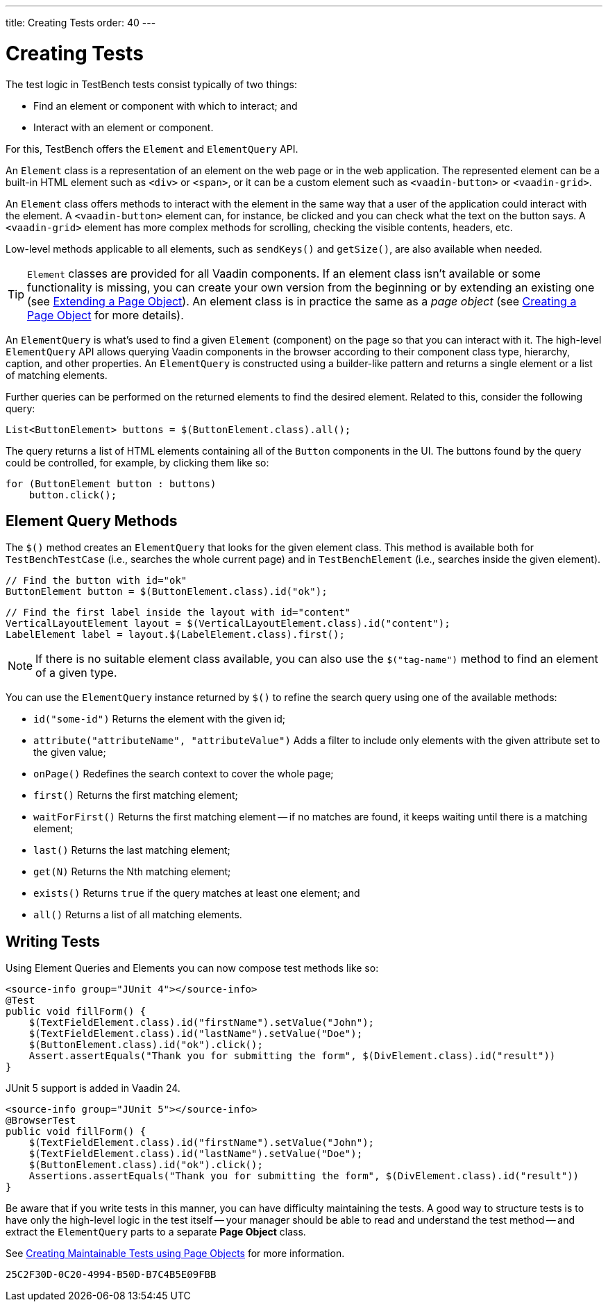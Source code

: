 ---
title: Creating Tests
order: 40
---

= Creating Tests

The test logic in TestBench tests consist typically of two things:

* Find an element or component with which to interact; and
* Interact with an element or component.

For this, TestBench offers the `Element` and `ElementQuery` API.

An `Element` class is a representation of an element on the web page or in the web application. The represented element can be a built-in HTML element such as `<div>` or `<span>`, or it can be a custom element such as `<vaadin-button>` or `<vaadin-grid>`.

An `Element` class offers methods to interact with the element in the same way that a user of the application could interact with the element. A `<vaadin-button>` element can, for instance, be clicked and you can check what the text on the button says. A `<vaadin-grid>` element has more complex methods for scrolling, checking the visible contents, headers, etc.

Low-level methods applicable to all elements, such as [methodname]`sendKeys()` and [methodname]`getSize()`, are also available when needed.

[TIP]
`Element` classes are provided for all Vaadin components. If an element class isn't available or some functionality is missing, you can create your own version from the beginning or by extending an existing one (see <<page-objects#extending,Extending a Page Object>>). An element class is in practice the same as a _page object_ (see <<page-objects#creating,Creating a Page Object>> for more details).

An `ElementQuery` is what's used to find a given `Element` (component) on the page so that you can interact with it. The high-level `ElementQuery` API allows querying Vaadin components in the browser according to their component class type, hierarchy, caption, and other properties. An `ElementQuery` is constructed using a builder-like pattern and returns a single element or a list of matching elements.

Further queries can be performed on the returned elements to find the desired element. Related to this, consider the following query:

[source,java]
----
List<ButtonElement> buttons = $(ButtonElement.class).all();
----

The query returns a list of HTML elements containing all of the `Button` components in the UI. The buttons found by the query could be controlled, for example, by clicking them like so:

[source,java]
----
for (ButtonElement button : buttons)
    button.click();
----

== Element Query Methods

The [methodname]`$()` method creates an `ElementQuery` that looks for the given element class. This method is available both for `TestBenchTestCase` (i.e., searches the whole current page) and in `TestBenchElement` (i.e., searches inside the given element).

[source,java]
----
// Find the button with id="ok"
ButtonElement button = $(ButtonElement.class).id("ok");
----

[source,java]
----
// Find the first label inside the layout with id="content"
VerticalLayoutElement layout = $(VerticalLayoutElement.class).id("content");
LabelElement label = layout.$(LabelElement.class).first();
----

[NOTE]
If there is no suitable element class available, you can also use the [methodname]`$("tag-name")` method to find an element of a given type.

You can use the `ElementQuery` instance returned by [methodname]`$()` to refine the search query using one of the available methods:

* [methodname]`id("some-id")` Returns the element with the given id;
* [methodname]`attribute("attributeName", "attributeValue")` Adds a filter to include only elements with the given attribute set to the given value;
* [methodname]`onPage()` Redefines the search context to cover the whole page;
* [methodname]`first()` Returns the first matching element;
* [methodname]`waitForFirst()` Returns the first matching element -- if no matches are found, it keeps waiting until there is a matching element;
* [methodname]`last()` Returns the last matching element;
* [methodname]`get(N)` Returns the Nth matching element;
* [methodname]`exists()` Returns `true` if the query matches at least one element; and
* [methodname]`all()` Returns a list of all matching elements.


== Writing Tests

Using Element Queries and Elements you can now compose test methods like so:

[.example]
--
[source,java]
----
<source-info group="JUnit 4"></source-info>
@Test
public void fillForm() {
    $(TextFieldElement.class).id("firstName").setValue("John");
    $(TextFieldElement.class).id("lastName").setValue("Doe");
    $(ButtonElement.class).id("ok").click();
    Assert.assertEquals("Thank you for submitting the form", $(DivElement.class).id("result"))
}
----

JUnit 5 support is added in Vaadin 24.

[source,java]
----
<source-info group="JUnit 5"></source-info>
@BrowserTest
public void fillForm() {
    $(TextFieldElement.class).id("firstName").setValue("John");
    $(TextFieldElement.class).id("lastName").setValue("Doe");
    $(ButtonElement.class).id("ok").click();
    Assertions.assertEquals("Thank you for submitting the form", $(DivElement.class).id("result"))
}
----
--

Be aware that if you write tests in this manner, you can have difficulty maintaining the tests. A good way to structure tests is to have only the high-level logic in the test itself -- your manager should be able to read and understand the test method -- and extract the `ElementQuery` parts to a separate *Page Object* class.

See <<page-objects#,Creating Maintainable Tests using Page Objects>> for more information.


[discussion-id]`25C2F30D-0C20-4994-B50D-B7C4B5E09FBB`

